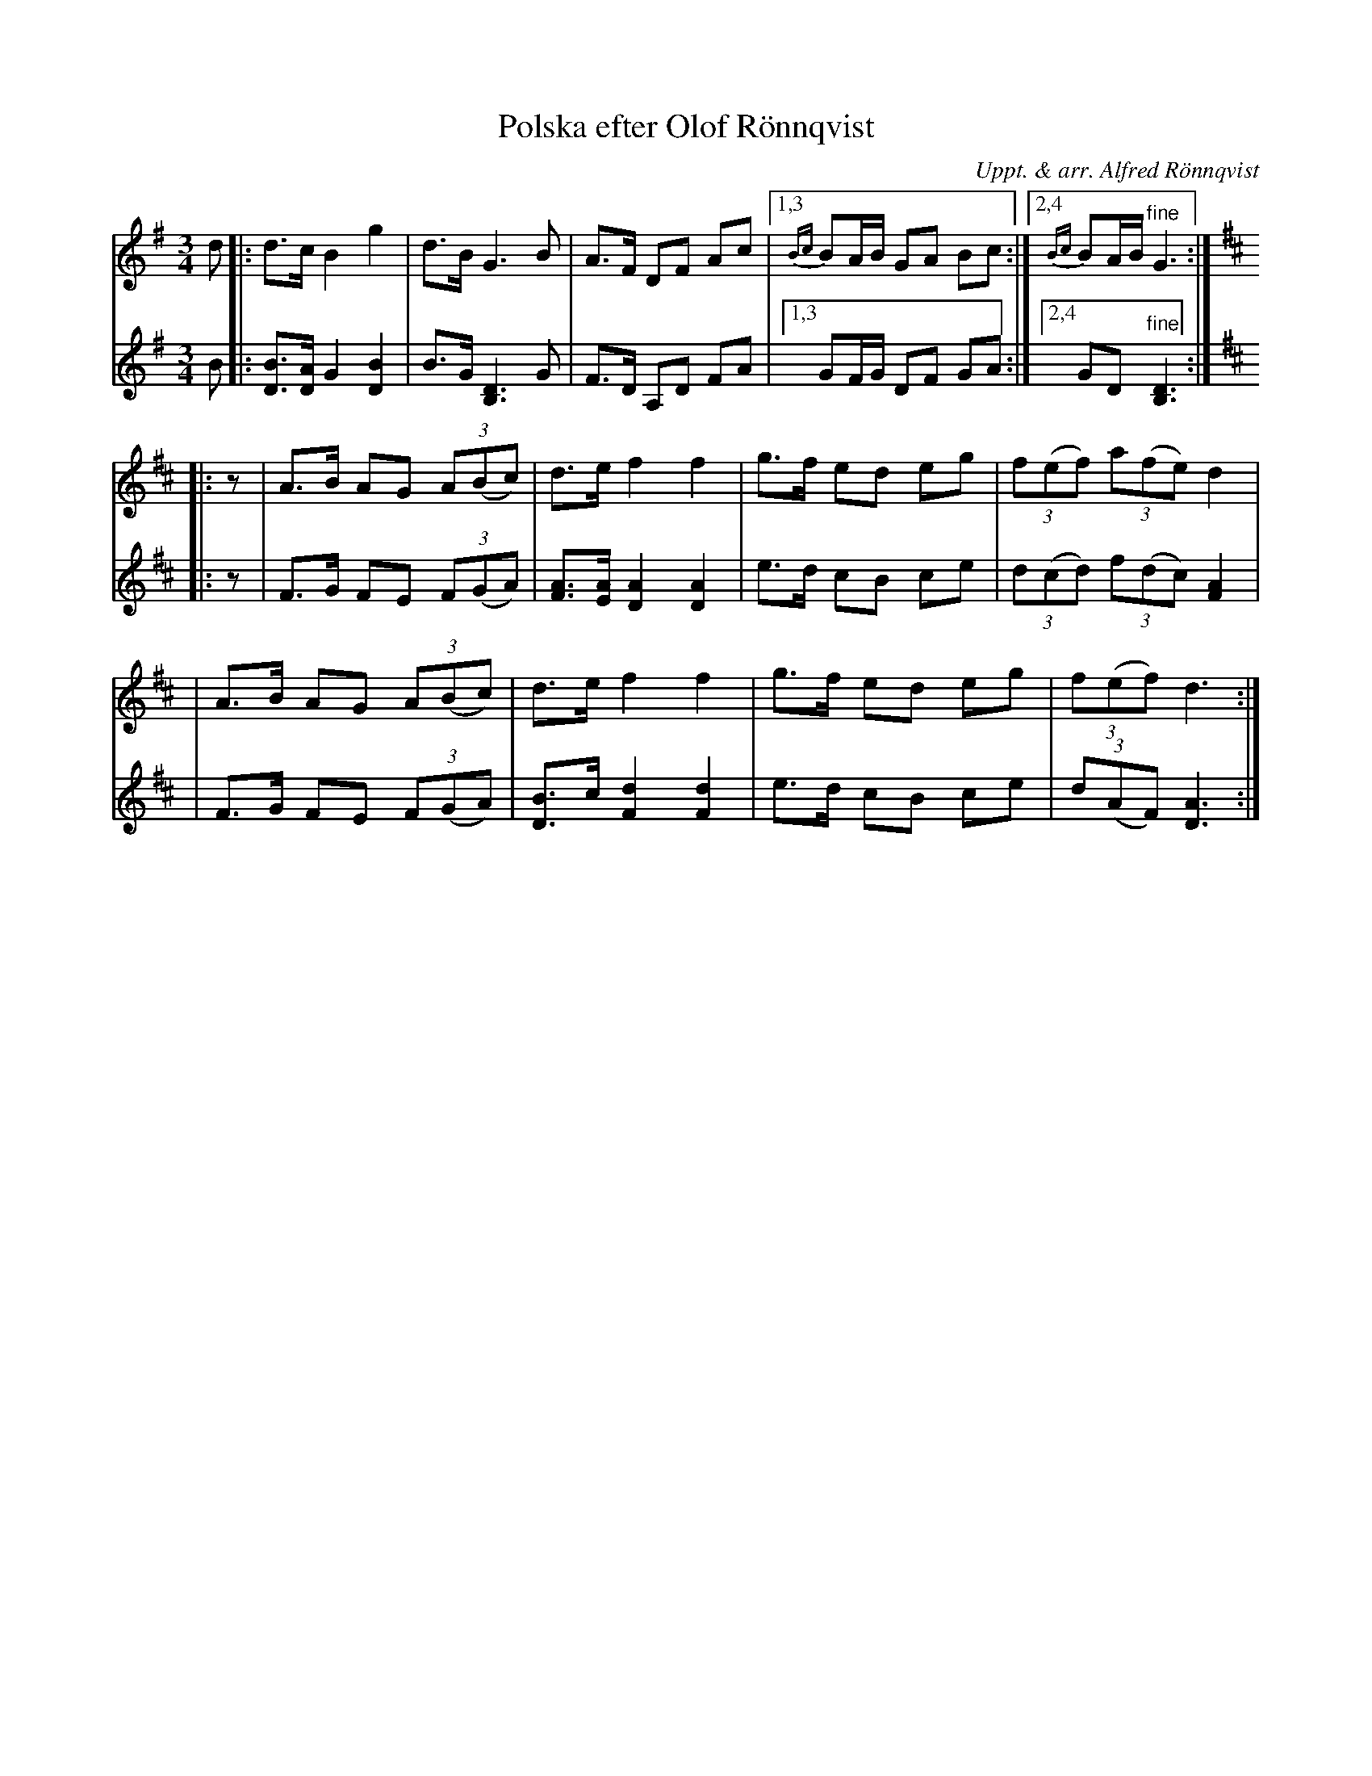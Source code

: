 X: 1
T: Polska efter Olof R\"onnqvist
O: Uppt. & arr. Alfred R\"onnqvist
R: polska, mazurka
Z: 2009 John Chambers <jc:trillian.mit.edu>
S: printed MS of unknown origin
M: 3/4
L: 1/8
K: G
V: 1
d \
|: d>c B2 g2 | d>B G3 B | A>F DF Ac |1,3 {Bc}BA/B/ GA Bc :|2,4 {Bc}BA/B/ "fine"G3 :|
K: D
|: z \
| A>B AG (3A(Bc) | d>e f2 f2 | g>f ed eg | (3f(ef) (3a(fe) d2 |
| A>B AG (3A(Bc) | d>e f2 f2 | g>f ed eg | (3f(ef) d3 :|
V: 2
B \
|: [BD]>[AD] G2 [B2D2] | B>G [D3B,3] G | F>D A,D FA |1,3 GF/G/ DF GA :|2,4 GD "fine"[D3B,3] :|
K: D
|: z \
| F>G FE (3F(GA) | [AF]>[AE] [A2D2] [A2D2] | e>d cB ce | (3d(cd) (3f(dc) [A2F2] |
| F>G FE (3F(GA) | [BD]>c [d2F2] [d2F2] | e>d cB ce | (3d(AF) [A3D3] :|
